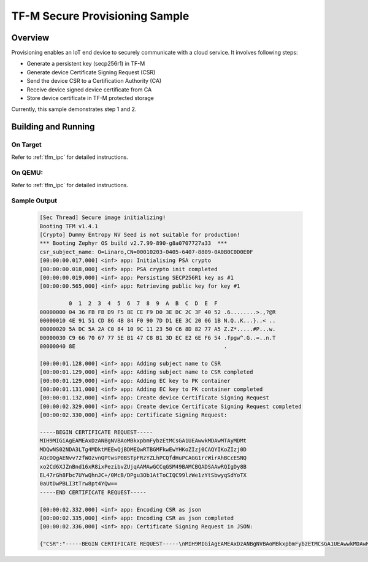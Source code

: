 .. _tfm_secure_inference:

TF-M Secure Provisioning Sample
############################

Overview
********

Provisioning enables an IoT end device to securely communicate with a cloud service.
It involves following steps:

- Generate a persistent key (secp256r1) in TF-M
- Generate device Certificate Signing Request (CSR)
- Send the device CSR to a Certification Authority (CA)
- Receive device signed device certificate from CA
- Store device certificate in TF-M protected storage

Currently, this sample demonstrates step 1 and 2.

Building and Running
********************

On Target
=========

Refer to :ref:`tfm_ipc` for detailed instructions.

On QEMU:
========

Refer to :ref:`tfm_ipc` for detailed instructions.

Sample Output
=============

   .. code-block:: console

      [Sec Thread] Secure image initializing!
      Booting TFM v1.4.1
      [Crypto] Dummy Entropy NV Seed is not suitable for production!
      *** Booting Zephyr OS build v2.7.99-890-g8a0707727a33  ***
      csr_subject_name: O=Linaro,CN=00010203-0405-6407-8809-0A0B0C0D0E0F
      [00:00:00.017,000] <inf> app: Initialising PSA crypto
      [00:00:00.018,000] <inf> app: PSA crypto init completed
      [00:00:00.019,000] <inf> app: Persisting SECP256R1 key as #1
      [00:00:00.565,000] <inf> app: Retrieving public key for key #1

               0  1  2  3  4  5  6  7  8  9  A  B  C  D  E  F
      00000000 04 36 FB FB D9 F5 8E CE F9 D0 3E DC 2C 3F 40 52 .6........>.,?@R
      00000010 4E 91 51 CD 86 4B 84 F0 90 7D D1 EE 3C 20 06 1B N.Q..K...}..< ..
      00000020 5A DC 5A 2A C0 84 10 9C 11 23 50 C6 8D 82 77 A5 Z.Z*.....#P...w.
      00000030 C9 66 70 67 77 5E B1 47 C8 B1 3D EC E2 6E F6 54 .fpgw^.G..=..n.T
      00000040 8E                                              .

      [00:00:01.128,000] <inf> app: Adding subject name to CSR
      [00:00:01.129,000] <inf> app: Adding subject name to CSR completed
      [00:00:01.129,000] <inf> app: Adding EC key to PK container
      [00:00:01.131,000] <inf> app: Adding EC key to PK container completed
      [00:00:01.132,000] <inf> app: Create device Certificate Signing Request
      [00:00:02.329,000] <inf> app: Create device Certificate Signing Request completed
      [00:00:02.330,000] <inf> app: Certificate Signing Request:

      -----BEGIN CERTIFICATE REQUEST-----
      MIH9MIGiAgEAMEAxDzANBgNVBAoMBkxpbmFybzEtMCsGA1UEAwwkMDAwMTAyMDMt
      MDQwNS02NDA3LTg4MDktMEEwQjBDMEQwRTBGMFkwEwYHKoZIzj0CAQYIKoZIzj0D
      AQcDQgAENvv72fWOzvnQPtwsP0BSTpFRzYZLhPCQfdHuPCAGG1rcWirAhBCcESNQ
      xo2Cd6XJZnBnd16xR8ixPezibvZUjqAAMAwGCCqGSM49BAMCBQADSAAwRQIgDy8B
      EL47rGh8Fbc7UYwQhnJC+/0McB/DPgu3Ob1AtToCIQC99lzWe1zYtSbwyqSdYoTX
      0aUtDwPBLI3tTrw8pt4YQw==
      -----END CERTIFICATE REQUEST-----

      [00:00:02.332,000] <inf> app: Encoding CSR as json
      [00:00:02.335,000] <inf> app: Encoding CSR as json completed
      [00:00:02.336,000] <inf> app: Certificate Signing Request in JSON:

      {"CSR":"-----BEGIN CERTIFICATE REQUEST-----\nMIH9MIGiAgEAMEAxDzANBgNVBAoMBkxpbmFybzEtMCsGA1UEAwwkMDAwMTAyMDMt\nMDQwNS02NDA3LTg4MDktMEEwQjBDMEQwRTBGMFkwEwYHKoZIzj0CAQYIKoZIzj0D\nAQcDQgAENvv72fWOzvnQPtwsP0BSTpFRzYZLhPCQfdHuPCAGG1rcWirAhBCcESNQ\nxo2Cd6XJZnBnd16xR8ixPezibvZUjqAAMAwGCCqGSM49BAMCBQADSAAwRQIgDy8B\nEL47rGh8Fbc7UYwQhnJC+/0McB/DPgu3Ob1AtToCIQC99lzWe1zYtSbwyqSdYoTX\n0aUtDwPBLI3tTrw8pt4YQw==\n-----END CERTIFICATE REQUEST-----\n"}
